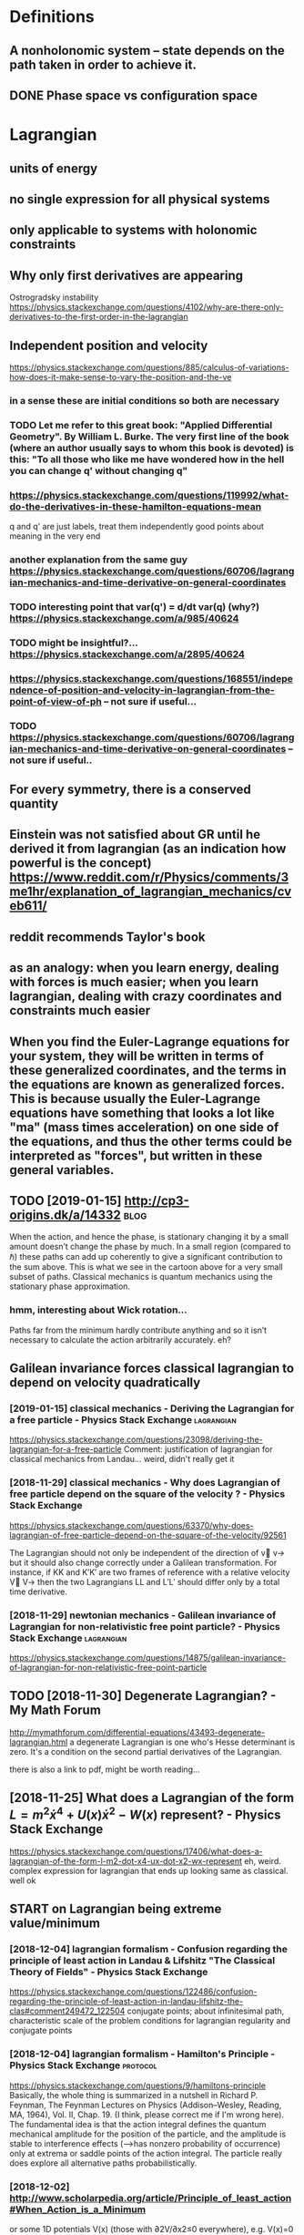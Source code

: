 #+TITLE: 
#+filetags: mechanics:lagrangian:hamiltonian
* Definitions
** A nonholonomic system -- state depends on the path taken in order to achieve it.
** DONE Phase space vs configuration space

* Lagrangian
** units of energy
** no single expression for all physical systems
** only applicable to systems with holonomic constraints
** Why only first derivatives are appearing
Ostrogradsky instability
https://physics.stackexchange.com/questions/4102/why-are-there-only-derivatives-to-the-first-order-in-the-lagrangian

** Independent position and velocity
https://physics.stackexchange.com/questions/885/calculus-of-variations-how-does-it-make-sense-to-vary-the-position-and-the-ve
*** in a sense these are initial conditions so both are necessary
*** TODO Let me refer to this great book: "Applied Differential Geometry". By William L. Burke. The very first line of the book (where an author usually says to whom this book is devoted) is this: "To all those who like me have wondered how in the hell you can change q' without changing q"
*** https://physics.stackexchange.com/questions/119992/what-do-the-derivatives-in-these-hamilton-equations-mean
q and q' are just labels, treat them independently
good points about meaning in the very end
*** another explanation from the same guy https://physics.stackexchange.com/questions/60706/lagrangian-mechanics-and-time-derivative-on-general-coordinates
*** TODO interesting point that var(q') = d/dt var(q) (why?) https://physics.stackexchange.com/a/985/40624
*** TODO might be insightful?... https://physics.stackexchange.com/a/2895/40624
*** https://physics.stackexchange.com/questions/168551/independence-of-position-and-velocity-in-lagrangian-from-the-point-of-view-of-ph -- not sure if useful...
*** TODO https://physics.stackexchange.com/questions/60706/lagrangian-mechanics-and-time-derivative-on-general-coordinates -- not sure if useful..

** For every symmetry, there is a conserved quantity
** Einstein was not satisfied about GR until he derived it from lagrangian (as an indication how powerful is the concept) https://www.reddit.com/r/Physics/comments/3me1hr/explanation_of_lagrangian_mechanics/cveb611/
** reddit recommends Taylor's book
** as an analogy: when you learn energy, dealing with forces is much easier; when you learn lagrangian, dealing with crazy coordinates and constraints much easier
** When you find the Euler-Lagrange equations for your system, they will be written in terms of these generalized coordinates, and the terms in the equations are known as generalized forces. This is because usually the Euler-Lagrange equations have something that looks a lot like "ma" (mass times acceleration) on one side of the equations, and thus the other terms could be interpreted as "forces", but written in these general variables.
** TODO [2019-01-15] http://cp3-origins.dk/a/14332           :blog:
When the action, and hence the phase, is stationary changing it by a small amount doesn’t change the phase by much. In a small region (compared to ℏ) these paths can add up coherently to give a significant contribution to the sum above. This is what we see in the cartoon above for a very small subset of paths.
Classical mechanics is quantum mechanics using the stationary phase approximation.
*** hmm, interesting about Wick rotation...
Paths far from the minimum hardly contribute anything and so it isn’t necessary to calculate the action arbitrarily accurately.
eh?

** Galilean invariance forces classical lagrangian to depend on velocity quadratically
*** [2019-01-15] classical mechanics - Deriving the Lagrangian for a free particle - Physics Stack Exchange :lagrangian:
https://physics.stackexchange.com/questions/23098/deriving-the-lagrangian-for-a-free-particle
Comment:
justification of lagrangian for classical mechanics from Landau... weird, didn't really get it
*** [2018-11-29] classical mechanics - Why does Lagrangian of free particle depend on the square of the velocity ? - Physics Stack Exchange
https://physics.stackexchange.com/questions/63370/why-does-lagrangian-of-free-particle-depend-on-the-square-of-the-velocity/92561 

The Lagrangian should not only be independent of the direction of v⃗ v→ but it should also change correctly under a Galilean transformation. For instance, if KK and K′K′ are two frames of reference with a relative velocity V⃗ V→ then the two Lagrangians LL and L′L′ should differ only by a total time derivative.
*** [2018-11-29] newtonian mechanics - Galilean invariance of Lagrangian for non-relativistic free point particle? - Physics Stack Exchange :lagrangian:
https://physics.stackexchange.com/questions/14875/galilean-invariance-of-lagrangian-for-non-relativistic-free-point-particle
** TODO [2018-11-30] Degenerate Lagrangian? - My Math Forum
http://mymathforum.com/differential-equations/43493-degenerate-lagrangian.html
a degenerate Lagrangian is one who's Hesse determinant is zero. It's a condition on the second partial derivatives of the Lagrangian.

there is also a link to pdf, might be worth reading...
** [2018-11-25] What does a Lagrangian of the form $L=m^2\dot x^4 +U(x)\dot x^2 -W(x)$ represent? - Physics Stack Exchange
 https://physics.stackexchange.com/questions/17406/what-does-a-lagrangian-of-the-form-l-m2-dot-x4-ux-dot-x2-wx-represent
eh, weird. complex expression for lagrangian that ends up looking same as classical. well ok 



** START on Lagrangian being extreme value/minimum
*** [2018-12-04] lagrangian formalism - Confusion regarding the principle of least action in Landau & Lifshitz "The Classical Theory of Fields" - Physics Stack Exchange
https://physics.stackexchange.com/questions/122486/confusion-regarding-the-principle-of-least-action-in-landau-lifshitz-the-clas#comment249472_122504
conjugate points; about infinitesimal path, characteristic scale of the problem
conditions for lagrangian regularity and conjugate points
*** [2018-12-04] lagrangian formalism - Hamilton's Principle - Physics Stack Exchange :protocol:
https://physics.stackexchange.com/questions/9/hamiltons-principle 
Basically, the whole thing is summarized in a nutshell in Richard P. Feynman, The Feynman Lectures on Physics (Addison–Wesley, Reading, MA, 1964), Vol. II, Chap. 19. (I think, please correct me if I'm wrong here). The fundamental idea is that the action integral defines the quantum mechanical amplitude for the position of the particle, and the amplitude is stable to interference effects (-->has nonzero probability of occurrence) only at extrema or saddle points of the action integral. The particle really does explore all alternative paths probabilistically.
*** [2018-12-02] http://www.scholarpedia.org/article/Principle_of_least_action#When_Action_is_a_Minimum
or some 1D potentials V(x) (those with ∂2V/∂x2≤0 everywhere), e.g. V(x)=0 , V(x)=mgx , and V(x)=−Cx2 , all true trajectories have minimum S . For most potentials, however, only sufficiently short true trajectories have minimum action; the others have an action saddle point. "Sufficiently short" means that the final space-time event occurs before the so-called kinetic focus event of the trajectory. 
*** [2018-12-02] Even more trivial example when least action principle doesn't work
Принцип наименьшего действия. Часть 2 / Хабр https://habr.com/ru/post/426253/

На рисунке нарисованы обе физически возможные траектории движения шара. Зеленая траектория соответствует покоящемуся шару, в то время как синяя соответствует шару, отскочившему от пружинящей стенки.
Однако минимальным действием обладает только одна из них, а именно первая! У второй траектории действие больше. Получается, что в данной задаче имеются две физически возможных траектории и всего одна с минимальным действием. Т.е. в данном случае принцип наименьшего действия не работает.

** TODO [2018-11-30] Лагранжиан L {\displaystyle L} L называется вырожденным, если его оператор Эйлера — Лагранжа удовлетворяет нетривиальным тождествам Нётер. В этом случае уравнения Эйлера — Лагранжа не являются независимыми
https://ru.wikipedia.org/wiki/%D0%A2%D0%BE%D0%B6%D0%B4%D0%B5%D1%81%D1%82%D0%B2%D0%B0_%D0%9D%D1%91%D1%82%D0%B5%D1%80




* [2019-01-15] Legendre transform
** [2019-01-15] nice intuition in terms of areas
https://physics.stackexchange.com/a/69374/40624
** [2018-11-29] Преобразование Лежандра — Википедия    :lagrangian:
https://ru.wikipedia.org/wiki/%D0%9F%D1%80%D0%B5%D0%BE%D0%B1%D1%80%D0%B0%D0%B7%D0%BE%D0%B2%D0%B0%D0%BD%D0%B8%D0%B5_%D0%9B%D0%B5%D0%B6%D0%B0%D0%BD%D0%B4%D1%80%D0%B0
*** [2019-01-15] В том случае, когда лагранжиан не вырожден по скоростям, то есть
{\displaystyle p=\nabla _{u}L(q,u)\neq 0,} {\displaystyle p=\nabla _{u}L(q,u)\neq 0,}
можно сделать преобразование Лежандра по скоростям и получить новую функцию, называемую гамильтонианом:
** [2019-01-15] Making Sense of the Legendre Transform
nice pdf, basically they say it's just a different view, sometimes it's easier to control the derivative
they introduce generalised forces too
that's not surprising there is connection with thermodynamics, they show some stuff with Gibbs energy etc
https://johncarlosbaez.wordpress.com/2012/01/19/classical-mechanics-versus-thermodynamics-part-1/

** So the Fourier transform and the Legendre transform may be interpreted as the same thing, just over different semirings.
http://blog.sigfpe.com/2005/10/quantum-mechanics-and-fourier-legendre.html
fucking hell!! that's so cool
** https://physicstravelguide.com/advanced_tools/legendre_transformation#tab__concrete
(Legendre transformation is "zero temperature limit" of the Laplace Transformation)

** http://blog.jessriedel.com/2017/06/28/legendre-transform/
Two convex functions f and g are Legendre transforms of each other when their first derivatives are inverse functions:
and another nice plot with areas intuition as well
All of the dynamical laws are constructed from derivatives of H and L, and we decline to specify an additive constant for the same reason we do so with conservative potentialsi   and, more generally, anti-derivatives.  

* TODO Hamiltonian
https://physics.stackexchange.com/questions/89035/whats-the-point-of-hamiltonian-mechanics#89036
** has some meaning in statistical physics
** TODO something about Poisson brackets
** configuration space with dimension n: 2n Hamilton equations of first order; n Euler-Lagrange of second order
** Hamiltonians are easier to find transformations to canonical coordinates
** [2019-01-16] is hamiltonian same thing as energy?
*** TODO https://physics.stackexchange.com/questions/11905/when-is-the-hamiltonian-of-a-system-not-equal-to-its-total-energy?noredirect=1&lq=1
*** [2018-11-25] classical mechanics - Example where Hamiltonian $H \neq T+V=E$, but $E=T+V$ is conserved - Physics Stack Exchange :protocol:

https://physics.stackexchange.com/questions/194772/example-where-hamiltonian-h-neq-tv-e-but-e-tv-is-conserved


* START [#B] physics sim for phase space /L/zzz_borg/repos/physics-sim/ :study:visualisation:lagrangian:

* TODO additional term depending on velocity is kinda like time transformation? :study:lagrangian:

* ---------- [2019-01-15]  ------------ review later...

* [2018-11-29] homework and exercises - Lagrangian in a system with a specific velocity dependent potential - Physics Stack Exchange :lagrangian:
https://physics.stackexchange.com/questions/261221/lagrangian-in-a-system-with-a-specific-velocity-dependent-potential#comment596613_261221



* -----------  [2019-01-15]  -------------- needs review

* TODO Griffith classical mechanics

* [2018-07-24] Classical Mechanics
 I guess I need to work out some simple classical system by myself
understand:

** lagrangian (kinda + there was some intuition in baez notes?)
** hamiltonian (bit more tricky)
** poisson brackets: ???
** canonical coordinates and derivatives -- why's that enough? or by definition of 'classical'?
** ????


* START [#B] baez lagrangian mechanics                                 :baez:
http://math.ucr.edu/home/baez/classical/
** principle of minumum energy explanation 1.2.2
** p.33 special relativity
Many Lagrangiansdothis,butthe\best"oneshouldgive anactionthatisindependentoftheparameterizationofthepath|sincetheparameterizationis\unphysical":it can'tbe measured.Sotheaction

** gauge symmetries
Thesesymmetriesgive conservedquantitiesthatworkouttoequalzero!
gauge symmetries result in conserved quantities... which are just equal to zero

** p46 cool analogy between refraction and riemannian metric in GR

* ham vs lagr https://www.reddit.com/r/askscience/comments/6be3ex/what_are_lagrangian_and_hamiltonian_mechanics_in/
Furthermore, whereas in Lagrangian mechanics there is a dependence between the generalized coordinates q and their velocities (the latter being the time derivatives of the former), in Hamiltonian mechanics the momenta are to be regarded are independent from the generalized coordinates.
With these new coordinates, one proceeds to demand again that the action is minimized, and, instead of the Euler-Lagrange equations, one finds what are known as Hamilton's canonical equations. Again these are the equations of motion of the system, which are to be solved in order to find the trajectory. One key difference is that if your system required N generalized coordinates, and thus N Euler-Lagrange equations, there will be 2N Hamilton canonical equations but they are "half as difficult" to solve.

That's the best I can do without getting technical. Also, Hamiltonian mechanics is cooler, just saying.

** I think this is sort of misleading, they talk about dependency again...

* TODO How are symmetries precisely defined? - Physics Stack Exchange
https://physics.stackexchange.com/questions/98714/how-are-symmetries-precisely-defined

* action principle for SR                                             :gr:sr:
http://fma.if.usp.br/~amsilva/Livros/Zwiebach/chapter5.pdf

infer ansatz for action from dimensional analysis

S_nonrel = int 1/2 m v^2(t) dt
hamilton's equation: dv/dt = 0, hence constant velocity

doesn't work for sr, rationale: is not forbidding v > c.

require action to be Lorentz scalar

S = -mc int ds -- in the nonrelativistic limit results in same physics ans nonrel lagrangian
also, that explains the fact that particle traces the path minimizing spacetime interval


momentum and hamiltonian -- coincide with energy
reparameterisation: express invariant via square root of metric and coord. derivatives


right, and we get euler-lagrange equations as a result d^2 x^u/ds^2 = 0 -- basically 4-velocity is constant!

guessing electric charge lagrangian..
** TODO also problems
** TODO nice book, read more from it?


* https://en.wikipedia.org/wiki/Generalized_coordinates

Generalized coordinates -- like normal coordinates, but without redudancy in constraints. They are independent; basically it means that for any generalised coordinates [tuple] there must be a valid system?
https://en.wikipedia.org/wiki/Holonomic_constraints#Transformation_to_independent_generalized_coordinates

benefit of generalised coordinates is most apparent when considering double pendulum https://en.wikipedia.org/wiki/Generalized_coordinates#Double_pendulum
